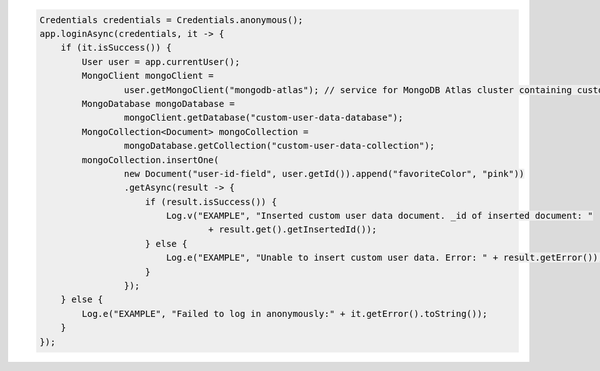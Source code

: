 .. code-block:: java

   Credentials credentials = Credentials.anonymous();
   app.loginAsync(credentials, it -> {
       if (it.isSuccess()) {
           User user = app.currentUser();
           MongoClient mongoClient =
                   user.getMongoClient("mongodb-atlas"); // service for MongoDB Atlas cluster containing custom user data
           MongoDatabase mongoDatabase =
                   mongoClient.getDatabase("custom-user-data-database");
           MongoCollection<Document> mongoCollection =
                   mongoDatabase.getCollection("custom-user-data-collection");
           mongoCollection.insertOne(
                   new Document("user-id-field", user.getId()).append("favoriteColor", "pink"))
                   .getAsync(result -> {
                       if (result.isSuccess()) {
                           Log.v("EXAMPLE", "Inserted custom user data document. _id of inserted document: "
                                   + result.get().getInsertedId());
                       } else {
                           Log.e("EXAMPLE", "Unable to insert custom user data. Error: " + result.getError());
                       }
                   });
       } else {
           Log.e("EXAMPLE", "Failed to log in anonymously:" + it.getError().toString());
       }
   });
